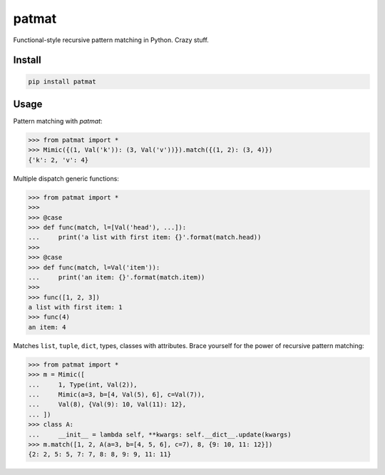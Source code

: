 patmat
======

Functional-style recursive pattern matching in Python. Crazy stuff.


Install
-------
.. code-block:: sh

    pip install patmat


Usage
-----

Pattern matching with `patmat`:

.. code-block:: python

    >>> from patmat import *
    >>> Mimic({(1, Val('k')): (3, Val('v'))}).match({(1, 2): (3, 4)})
    {'k': 2, 'v': 4}

Multiple dispatch generic functions:

.. code-block:: python

    >>> from patmat import *
    >>>
    >>> @case
    >>> def func(match, l=[Val('head'), ...]):
    ...     print('a list with first item: {}'.format(match.head))
    >>>
    >>> @case
    >>> def func(match, l=Val('item')):
    ...     print('an item: {}'.format(match.item))
    >>>
    >>> func([1, 2, 3])
    a list with first item: 1
    >>> func(4)
    an item: 4

Matches ``list``, ``tuple``, ``dict``, types, classes with attributes. Brace yourself
for the power of recursive pattern matching:

.. code-block:: python

    >>> from patmat import *
    >>> m = Mimic([
    ...     1, Type(int, Val(2)),
    ...     Mimic(a=3, b=[4, Val(5), 6], c=Val(7)),
    ...     Val(8), {Val(9): 10, Val(11): 12},
    ... ])
    >>> class A: 
    ...     __init__ = lambda self, **kwargs: self.__dict__.update(kwargs)
    >>> m.match([1, 2, A(a=3, b=[4, 5, 6], c=7), 8, {9: 10, 11: 12}])
    {2: 2, 5: 5, 7: 7, 8: 8, 9: 9, 11: 11}
